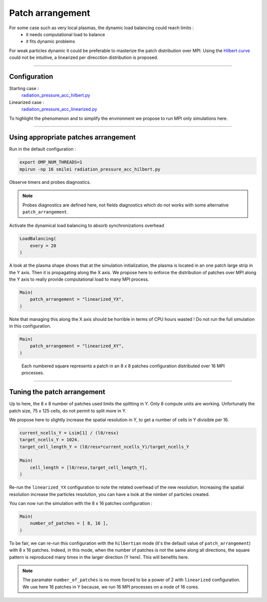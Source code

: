 Patch arrangement
=================================

For some case such as very local plasmas, the dynamic load balancing could reach limits :
 * it needs computational load to balance
 * it fits dynamic problems

For weak particles dynamic it could be preferable to masterize the patch distribution over MPI.
Using the `Hilbert curve <https://smileipic.github.io/Smilei/parallelization.html#load-balancing-between-mpi-regionsrunsimulation>`_
could not be intuitive, a linearized per direcction distribution is proposed.

----

Configuration
^^^^^^^^^^^^^^^^^^^^^^

Starting case :  
  `radiation_pressure_acc_hilbert.py <radiation_pressure_acc_hilbert.py>`_

Linearized case :  
  `radiation_pressure_acc_linearized.py <radiation_pressure_acc_linearized.py>`_

To highlight the phenomenon and to simplify the environment we propose to run MPI only simulations here.

----

Using appropriate patches arrangement
^^^^^^^^^^^^^^^^^^^^^^^^^^^^^^^^^^^^^^^^^^^^

Run in the default configuration :

.. code-block:: bash

  export OMP_NUM_THREADS=1  
  mpirun -np 16 smilei radiation_pressure_acc_hilbert.py

Observe timers and probes diagnostics.

.. note::
   Probes diagnostics are defined here, not fields diagnostics which do not works with some alternative ``patch_arrangement``.

Activate the dynamical load balancing to absorb synchronizations overhead

.. code-block:: python

  LoadBalancing(
      every = 20
  )

A look at the plasma shape shows that at the simulation initialization,
the plasma is located in an one patch large strip in the Y axis. Then it is propagating along the X axis. 
We propose here to enforce the distribution of patches over MPI along the Y axis to really provide computational load 
to many MPI process.

.. code-block:: python

  Main(
      patch_arrangement = "linearized_YX",
  )

Note that managing this along the X axis should be horrible in terms of CPU hours wasted !
Do not run the full simulation in this configuration.
  
.. code-block:: python

  Main(
      patch_arrangement = "linearized_XY",
  )

.. figure:: _extra/arrangement.png

  Each numbered square represents a patch in an 8 x 8 patches configuration distributed over 16 MPI processes.


----


Tuning the patch arrangement
^^^^^^^^^^^^^^^^^^^^^^^^^^^^^^^^^^^^^^^^^^^^

Up to here, the 8 x 8 number of patches used limits the splitting in Y. Only 8 compute units are working.
Unfortunatly the patch size, 75 x 125 cells, do not permit to split more in Y.

We propose here to slightly increase the spatial resolution in Y, to get a number of cells in Y divisible per 16. 

.. code-block:: python

  current_ncells_Y = Lsim[1] / (l0/resx)
  target_ncells_Y = 1024.
  target_cell_length_Y = (l0/resx*current_ncells_Y)/target_ncells_Y

  Main(
      cell_length = [l0/resx,target_cell_length_Y],
  )

Re-run the ``linearized_YX`` configuration to note the related overhead of the new resolution.
Increasing the spatial resolution increase the particles resolution, you can have a look at the nimber of particles created.

You can now run the simulation with the 8 x 16 patches configuration :

.. code-block:: python

  Main(
      number_of_patches = [ 8, 16 ],
  )

To be fair, we can re-run this configuration with the ``hilbertian`` mode (it's the default value of ``patch_arrangement``)
with 8 x 16 patches. Indeed, in this mode, when the number of patches is not the same along all directions,
the square pattern is reproduced many times in the larger direction (Y here). This will benefits here. 

.. note::
   The paramater ``number_of_patches`` is no more forced to be a power of 2 with ``linearized`` configuration.
   We use here 16 patches in Y because, we run 16 MPI processes on a node of 16 cores.
   
